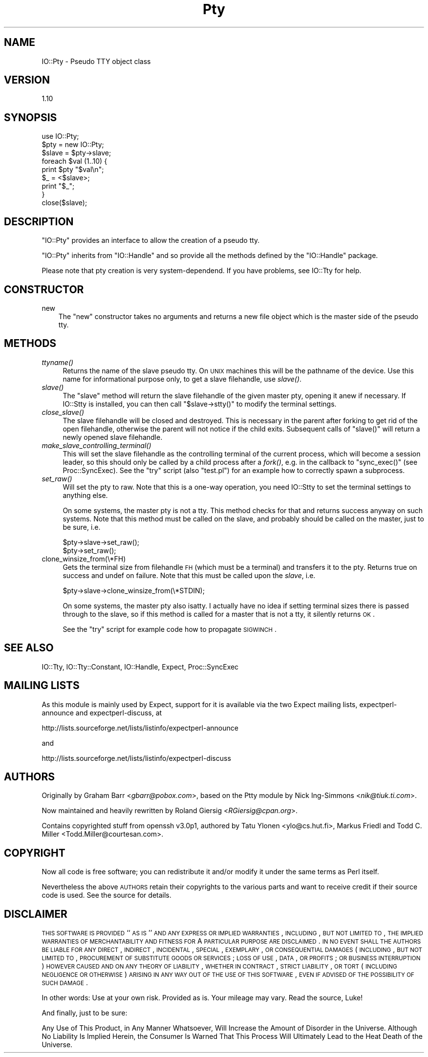 .\" Automatically generated by Pod::Man 2.23 (Pod::Simple 3.14)
.\"
.\" Standard preamble:
.\" ========================================================================
.de Sp \" Vertical space (when we can't use .PP)
.if t .sp .5v
.if n .sp
..
.de Vb \" Begin verbatim text
.ft CW
.nf
.ne \\$1
..
.de Ve \" End verbatim text
.ft R
.fi
..
.\" Set up some character translations and predefined strings.  \*(-- will
.\" give an unbreakable dash, \*(PI will give pi, \*(L" will give a left
.\" double quote, and \*(R" will give a right double quote.  \*(C+ will
.\" give a nicer C++.  Capital omega is used to do unbreakable dashes and
.\" therefore won't be available.  \*(C` and \*(C' expand to `' in nroff,
.\" nothing in troff, for use with C<>.
.tr \(*W-
.ds C+ C\v'-.1v'\h'-1p'\s-2+\h'-1p'+\s0\v'.1v'\h'-1p'
.ie n \{\
.    ds -- \(*W-
.    ds PI pi
.    if (\n(.H=4u)&(1m=24u) .ds -- \(*W\h'-12u'\(*W\h'-12u'-\" diablo 10 pitch
.    if (\n(.H=4u)&(1m=20u) .ds -- \(*W\h'-12u'\(*W\h'-8u'-\"  diablo 12 pitch
.    ds L" ""
.    ds R" ""
.    ds C` ""
.    ds C' ""
'br\}
.el\{\
.    ds -- \|\(em\|
.    ds PI \(*p
.    ds L" ``
.    ds R" ''
'br\}
.\"
.\" Escape single quotes in literal strings from groff's Unicode transform.
.ie \n(.g .ds Aq \(aq
.el       .ds Aq '
.\"
.\" If the F register is turned on, we'll generate index entries on stderr for
.\" titles (.TH), headers (.SH), subsections (.SS), items (.Ip), and index
.\" entries marked with X<> in POD.  Of course, you'll have to process the
.\" output yourself in some meaningful fashion.
.ie \nF \{\
.    de IX
.    tm Index:\\$1\t\\n%\t"\\$2"
..
.    nr % 0
.    rr F
.\}
.el \{\
.    de IX
..
.\}
.\"
.\" Accent mark definitions (@(#)ms.acc 1.5 88/02/08 SMI; from UCB 4.2).
.\" Fear.  Run.  Save yourself.  No user-serviceable parts.
.    \" fudge factors for nroff and troff
.if n \{\
.    ds #H 0
.    ds #V .8m
.    ds #F .3m
.    ds #[ \f1
.    ds #] \fP
.\}
.if t \{\
.    ds #H ((1u-(\\\\n(.fu%2u))*.13m)
.    ds #V .6m
.    ds #F 0
.    ds #[ \&
.    ds #] \&
.\}
.    \" simple accents for nroff and troff
.if n \{\
.    ds ' \&
.    ds ` \&
.    ds ^ \&
.    ds , \&
.    ds ~ ~
.    ds /
.\}
.if t \{\
.    ds ' \\k:\h'-(\\n(.wu*8/10-\*(#H)'\'\h"|\\n:u"
.    ds ` \\k:\h'-(\\n(.wu*8/10-\*(#H)'\`\h'|\\n:u'
.    ds ^ \\k:\h'-(\\n(.wu*10/11-\*(#H)'^\h'|\\n:u'
.    ds , \\k:\h'-(\\n(.wu*8/10)',\h'|\\n:u'
.    ds ~ \\k:\h'-(\\n(.wu-\*(#H-.1m)'~\h'|\\n:u'
.    ds / \\k:\h'-(\\n(.wu*8/10-\*(#H)'\z\(sl\h'|\\n:u'
.\}
.    \" troff and (daisy-wheel) nroff accents
.ds : \\k:\h'-(\\n(.wu*8/10-\*(#H+.1m+\*(#F)'\v'-\*(#V'\z.\h'.2m+\*(#F'.\h'|\\n:u'\v'\*(#V'
.ds 8 \h'\*(#H'\(*b\h'-\*(#H'
.ds o \\k:\h'-(\\n(.wu+\w'\(de'u-\*(#H)/2u'\v'-.3n'\*(#[\z\(de\v'.3n'\h'|\\n:u'\*(#]
.ds d- \h'\*(#H'\(pd\h'-\w'~'u'\v'-.25m'\f2\(hy\fP\v'.25m'\h'-\*(#H'
.ds D- D\\k:\h'-\w'D'u'\v'-.11m'\z\(hy\v'.11m'\h'|\\n:u'
.ds th \*(#[\v'.3m'\s+1I\s-1\v'-.3m'\h'-(\w'I'u*2/3)'\s-1o\s+1\*(#]
.ds Th \*(#[\s+2I\s-2\h'-\w'I'u*3/5'\v'-.3m'o\v'.3m'\*(#]
.ds ae a\h'-(\w'a'u*4/10)'e
.ds Ae A\h'-(\w'A'u*4/10)'E
.    \" corrections for vroff
.if v .ds ~ \\k:\h'-(\\n(.wu*9/10-\*(#H)'\s-2\u~\d\s+2\h'|\\n:u'
.if v .ds ^ \\k:\h'-(\\n(.wu*10/11-\*(#H)'\v'-.4m'^\v'.4m'\h'|\\n:u'
.    \" for low resolution devices (crt and lpr)
.if \n(.H>23 .if \n(.V>19 \
\{\
.    ds : e
.    ds 8 ss
.    ds o a
.    ds d- d\h'-1'\(ga
.    ds D- D\h'-1'\(hy
.    ds th \o'bp'
.    ds Th \o'LP'
.    ds ae ae
.    ds Ae AE
.\}
.rm #[ #] #H #V #F C
.\" ========================================================================
.\"
.IX Title "Pty 3"
.TH Pty 3 "2010-10-11" "perl v5.12.5" "User Contributed Perl Documentation"
.\" For nroff, turn off justification.  Always turn off hyphenation; it makes
.\" way too many mistakes in technical documents.
.if n .ad l
.nh
.SH "NAME"
IO::Pty \- Pseudo TTY object class
.SH "VERSION"
.IX Header "VERSION"
1.10
.SH "SYNOPSIS"
.IX Header "SYNOPSIS"
.Vb 1
\&    use IO::Pty;
\&
\&    $pty = new IO::Pty;
\&
\&    $slave  = $pty\->slave;
\&
\&    foreach $val (1..10) {
\&        print $pty "$val\en";
\&        $_ = <$slave>;
\&        print "$_";
\&    }
\&
\&    close($slave);
.Ve
.SH "DESCRIPTION"
.IX Header "DESCRIPTION"
\&\f(CW\*(C`IO::Pty\*(C'\fR provides an interface to allow the creation of a pseudo tty.
.PP
\&\f(CW\*(C`IO::Pty\*(C'\fR inherits from \f(CW\*(C`IO::Handle\*(C'\fR and so provide all the methods
defined by the \f(CW\*(C`IO::Handle\*(C'\fR package.
.PP
Please note that pty creation is very system-dependend.  If you have
problems, see IO::Tty for help.
.SH "CONSTRUCTOR"
.IX Header "CONSTRUCTOR"
.IP "new" 3
.IX Item "new"
The \f(CW\*(C`new\*(C'\fR constructor takes no arguments and returns a new file
object which is the master side of the pseudo tty.
.SH "METHODS"
.IX Header "METHODS"
.IP "\fIttyname()\fR" 4
.IX Item "ttyname()"
Returns the name of the slave pseudo tty. On \s-1UNIX\s0 machines this will
be the pathname of the device.  Use this name for informational
purpose only, to get a slave filehandle, use \fIslave()\fR.
.IP "\fIslave()\fR" 4
.IX Item "slave()"
The \f(CW\*(C`slave\*(C'\fR method will return the slave filehandle of the given
master pty, opening it anew if necessary.  If IO::Stty is installed,
you can then call \f(CW\*(C`$slave\->stty()\*(C'\fR to modify the terminal settings.
.IP "\fIclose_slave()\fR" 4
.IX Item "close_slave()"
The slave filehandle will be closed and destroyed.  This is necessary
in the parent after forking to get rid of the open filehandle,
otherwise the parent will not notice if the child exits.  Subsequent
calls of \f(CW\*(C`slave()\*(C'\fR will return a newly opened slave filehandle.
.IP "\fImake_slave_controlling_terminal()\fR" 4
.IX Item "make_slave_controlling_terminal()"
This will set the slave filehandle as the controlling terminal of the
current process, which will become a session leader, so this should
only be called by a child process after a \fIfork()\fR, e.g. in the callback
to \f(CW\*(C`sync_exec()\*(C'\fR (see Proc::SyncExec).  See the \f(CW\*(C`try\*(C'\fR script
(also \f(CW\*(C`test.pl\*(C'\fR) for an example how to correctly spawn a subprocess.
.IP "\fIset_raw()\fR" 4
.IX Item "set_raw()"
Will set the pty to raw.  Note that this is a one-way operation, you
need IO::Stty to set the terminal settings to anything else.
.Sp
On some systems, the master pty is not a tty.  This method checks for
that and returns success anyway on such systems.  Note that this
method must be called on the slave, and probably should be called on
the master, just to be sure, i.e.
.Sp
.Vb 2
\&  $pty\->slave\->set_raw();
\&  $pty\->set_raw();
.Ve
.IP "clone_winsize_from(\e*FH)" 4
.IX Item "clone_winsize_from(*FH)"
Gets the terminal size from filehandle \s-1FH\s0 (which must be a terminal)
and transfers it to the pty.  Returns true on success and undef on
failure.  Note that this must be called upon the \fIslave\fR, i.e.
.Sp
.Vb 1
\& $pty\->slave\->clone_winsize_from(\e*STDIN);
.Ve
.Sp
On some systems, the master pty also isatty.  I actually have no
idea if setting terminal sizes there is passed through to the slave,
so if this method is called for a master that is not a tty, it
silently returns \s-1OK\s0.
.Sp
See the \f(CW\*(C`try\*(C'\fR script for example code how to propagate \s-1SIGWINCH\s0.
.SH "SEE ALSO"
.IX Header "SEE ALSO"
IO::Tty, IO::Tty::Constant, IO::Handle, Expect, Proc::SyncExec
.SH "MAILING LISTS"
.IX Header "MAILING LISTS"
As this module is mainly used by Expect, support for it is available
via the two Expect mailing lists, expectperl-announce and
expectperl-discuss, at
.PP
.Vb 1
\&  http://lists.sourceforge.net/lists/listinfo/expectperl\-announce
.Ve
.PP
and
.PP
.Vb 1
\&  http://lists.sourceforge.net/lists/listinfo/expectperl\-discuss
.Ve
.SH "AUTHORS"
.IX Header "AUTHORS"
Originally by Graham Barr <\fIgbarr@pobox.com\fR>, based on the
Ptty module by Nick Ing-Simmons <\fInik@tiuk.ti.com\fR>.
.PP
Now maintained and heavily rewritten by Roland Giersig
<\fIRGiersig@cpan.org\fR>.
.PP
Contains copyrighted stuff from openssh v3.0p1, authored by 
Tatu Ylonen <ylo@cs.hut.fi>, Markus Friedl and Todd C. Miller
<Todd.Miller@courtesan.com>.
.SH "COPYRIGHT"
.IX Header "COPYRIGHT"
Now all code is free software; you can redistribute it and/or modify
it under the same terms as Perl itself.
.PP
Nevertheless the above \s-1AUTHORS\s0 retain their copyrights to the various
parts and want to receive credit if their source code is used.
See the source for details.
.SH "DISCLAIMER"
.IX Header "DISCLAIMER"
\&\s-1THIS\s0 \s-1SOFTWARE\s0 \s-1IS\s0 \s-1PROVIDED\s0 ``\s-1AS\s0 \s-1IS\s0'' \s-1AND\s0 \s-1ANY\s0 \s-1EXPRESS\s0 \s-1OR\s0 \s-1IMPLIED\s0
\&\s-1WARRANTIES\s0, \s-1INCLUDING\s0, \s-1BUT\s0 \s-1NOT\s0 \s-1LIMITED\s0 \s-1TO\s0, \s-1THE\s0 \s-1IMPLIED\s0 \s-1WARRANTIES\s0 \s-1OF\s0
\&\s-1MERCHANTABILITY\s0 \s-1AND\s0 \s-1FITNESS\s0 \s-1FOR\s0 A \s-1PARTICULAR\s0 \s-1PURPOSE\s0 \s-1ARE\s0 \s-1DISCLAIMED\s0.
\&\s-1IN\s0 \s-1NO\s0 \s-1EVENT\s0 \s-1SHALL\s0 \s-1THE\s0 \s-1AUTHORS\s0 \s-1BE\s0 \s-1LIABLE\s0 \s-1FOR\s0 \s-1ANY\s0 \s-1DIRECT\s0, \s-1INDIRECT\s0,
\&\s-1INCIDENTAL\s0, \s-1SPECIAL\s0, \s-1EXEMPLARY\s0, \s-1OR\s0 \s-1CONSEQUENTIAL\s0 \s-1DAMAGES\s0 (\s-1INCLUDING\s0,
\&\s-1BUT\s0 \s-1NOT\s0 \s-1LIMITED\s0 \s-1TO\s0, \s-1PROCUREMENT\s0 \s-1OF\s0 \s-1SUBSTITUTE\s0 \s-1GOODS\s0 \s-1OR\s0 \s-1SERVICES\s0; \s-1LOSS\s0
\&\s-1OF\s0 \s-1USE\s0, \s-1DATA\s0, \s-1OR\s0 \s-1PROFITS\s0; \s-1OR\s0 \s-1BUSINESS\s0 \s-1INTERRUPTION\s0) \s-1HOWEVER\s0 \s-1CAUSED\s0 \s-1AND\s0
\&\s-1ON\s0 \s-1ANY\s0 \s-1THEORY\s0 \s-1OF\s0 \s-1LIABILITY\s0, \s-1WHETHER\s0 \s-1IN\s0 \s-1CONTRACT\s0, \s-1STRICT\s0 \s-1LIABILITY\s0, \s-1OR\s0
\&\s-1TORT\s0 (\s-1INCLUDING\s0 \s-1NEGLIGENCE\s0 \s-1OR\s0 \s-1OTHERWISE\s0) \s-1ARISING\s0 \s-1IN\s0 \s-1ANY\s0 \s-1WAY\s0 \s-1OUT\s0 \s-1OF\s0 \s-1THE\s0
\&\s-1USE\s0 \s-1OF\s0 \s-1THIS\s0 \s-1SOFTWARE\s0, \s-1EVEN\s0 \s-1IF\s0 \s-1ADVISED\s0 \s-1OF\s0 \s-1THE\s0 \s-1POSSIBILITY\s0 \s-1OF\s0 \s-1SUCH\s0
\&\s-1DAMAGE\s0.
.PP
In other words: Use at your own risk.  Provided as is.  Your mileage
may vary.  Read the source, Luke!
.PP
And finally, just to be sure:
.PP
Any Use of This Product, in Any Manner Whatsoever, Will Increase the
Amount of Disorder in the Universe. Although No Liability Is Implied
Herein, the Consumer Is Warned That This Process Will Ultimately Lead
to the Heat Death of the Universe.
